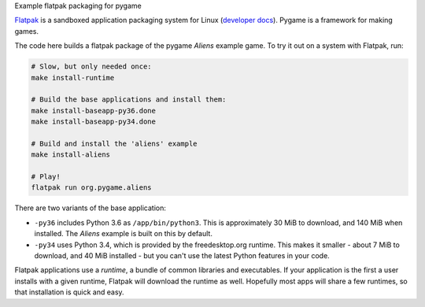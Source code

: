 Example flatpak packaging for pygame

`Flatpak <http://flatpak.org/>`__ is a sandboxed application packaging system
for Linux (`developer docs <http://docs.flatpak.org/en/latest/index.html>`__).
Pygame is a framework for making games.

The code here builds a flatpak package of the pygame *Aliens* example game. To
try it out on a system with Flatpak, run:

.. code-block:: shell

    # Slow, but only needed once:
    make install-runtime
    
    # Build the base applications and install them:
    make install-baseapp-py36.done
    make install-baseapp-py34.done
    
    # Build and install the 'aliens' example
    make install-aliens
    
    # Play!
    flatpak run org.pygame.aliens

There are two variants of the base application:

- ``-py36`` includes Python 3.6 as ``/app/bin/python3``. This is approximately
  30 MiB to download, and 140 MiB when installed. The *Aliens* example is built
  on this by default.
- ``-py34`` uses Python 3.4, which is provided by the freedesktop.org runtime.
  This makes it smaller - about 7 MiB to download, and 40 MiB installed - but
  you can't use the latest Python features in your code.

Flatpak applications use a *runtime*, a bundle of common libraries and
executables. If your application is the first a user installs with a given
runtime, Flatpak will download the runtime as well. Hopefully most apps will
share a few runtimes, so that installation is quick and easy.
